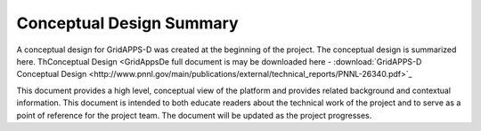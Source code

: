 Conceptual Design Summary
-------------------------

A conceptual design for GridAPPS-D was created at the beginning of the project.  The conceptual design is summarized here.  ThConceptual Design <GridAppsDe full document is may be downloaded here - :download:`GridAPPS-D Conceptual Design <http://www.pnnl.gov/main/publications/external/technical_reports/PNNL-26340.pdf>`_

This document provides a high level, conceptual view of the platform and provides related background and contextual information. This document is intended to both educate readers about the technical work of the project and to serve as a point of reference for the project team. The document will be updated as the project progresses.

